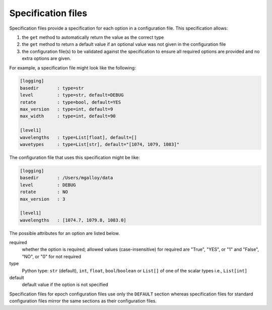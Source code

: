 ===================
Specification files
===================

Specification files provide a specification for each option in a configuration file. This specification allows:

1. the ``get`` method to automatically return the value as the correct type
2. the ``get`` method to return a default value if an optional value was not given in the configuration file
3. the configuration file(s) to be validated against the specification to ensure all required options are provided and no extra options are given.

For example, a specification file might look like the following:

.. code-block:: text

  [logging]
  basedir       : type=str
  level         : type=str, default=DEBUG
  rotate        : type=bool, default=YES
  max_version   : type=int, default=9
  max_width     : type=int, default=90

  [level1]
  wavelengths   : type=List[float], default=[]
  wavetypes     : type=List[str], default="[1074, 1079, 1083]"

The configuration file that uses this specification might be like:

.. code-block:: text

  [logging]
  basedir       : /Users/mgalloy/data
  level         : DEBUG
  rotate        : NO
  max_version   : 3

  [level1]
  wavelengths   : [1074.7, 1079.8, 1083.0]

The possible attributes for an option are listed below.

required
  whether the option is required; allowed values (case-insensitive) for required are "True", "YES", or "1" and "False", "NO", or "0" for not required 
type
  Python type: ``str`` (default), ``int``, ``float``, ``bool``/``boolean`` or ``List[]`` of one of the scalar types i.e., ``List[int]``
default
  default value if the option is not specified


Specification files for epoch configuration files use only the ``DEFAULT`` section whereas specification files for standard configuration files mirror the same sections as their configuration files.